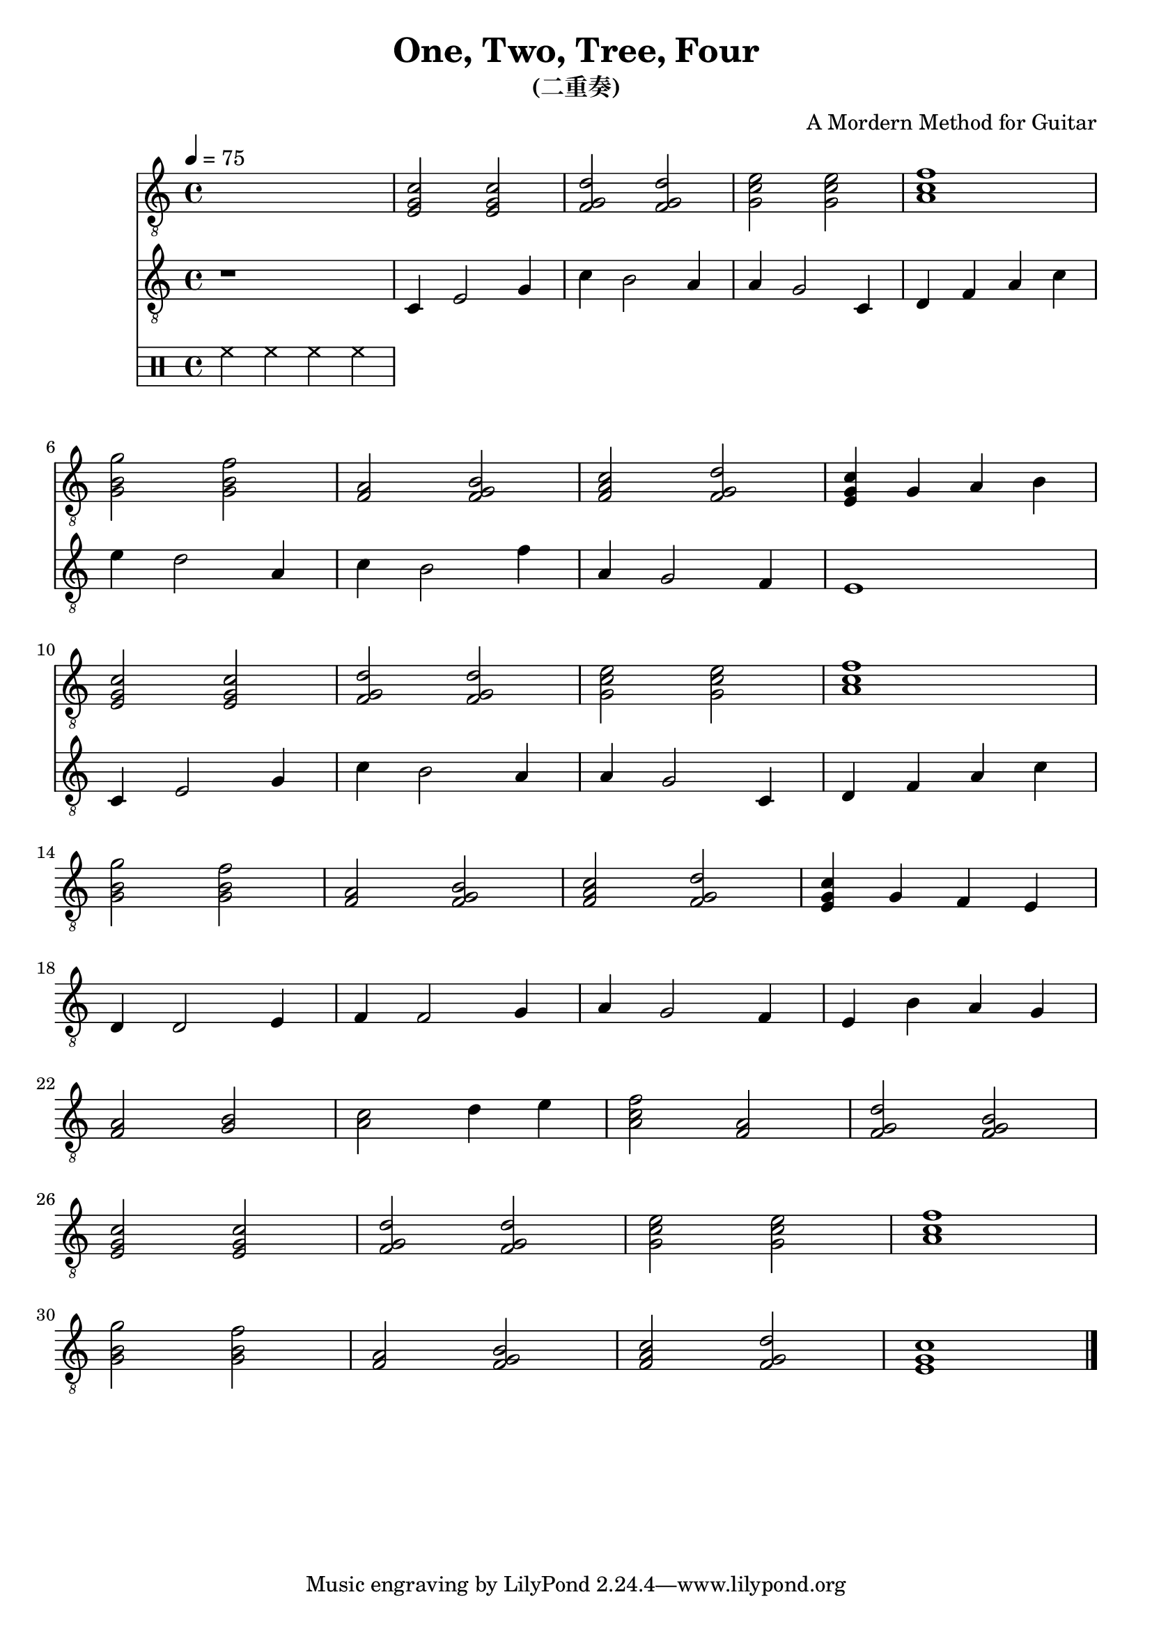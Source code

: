 \version "2.20.0"
\header {
  title = "One, Two, Tree, Four"
  subtitle = "(二重奏)"
  composer = "A Mordern Method for Guitar"

}

snippetA =  {
  <e g c'>2 <e g c'>
  <f g d'>2 <f g d'>2
  <g c' e'>2 <g c' e'>
  <a c' f'>1
}

snippetB =  {
  <g b g'>2 <g b f'>
  <f a>2 <f g b>
  <f a c'>2 <f g d'>
}

symbolsGuitarA =  {
  \time 4/4
  \tempo 4 = 75

  \drums { hh4 hh hh hh }

  % 1
  \snippetA \break

  % 4
  \snippetB
  <e g c'>4 g a b  \break

  % 8
  \snippetA \break

  % 12
  \snippetB
  <e g c'>4 g f e \break

  % 16
  d4 d2 e4
  f4 f2 g4
  a4 g2 f4
  e4 b a g \break

  % 20
  <f a>2 <g b>
  <a c'>2 d'4 e'
  <a c' f'>2 <f a>
  <f g d'>2 <f g b> \break

  % 24
  \snippetA \break

  % 28
  \snippetB
  <e g c'>1 \break

  \bar "|."
}

symbolsGuitarB =  {
  r1

  % 1
  c4 e2 g4
  c'4 b2 a4
  a4 g2 c4
  d4 f a c'

  % 4
  e'4 d'2 a4
  c'4 b2 f'4
  a4 g2 f4
  e1

  % 8
  c4 e2 g4
  c'4 b2 a4
  a4 g2 c4
  d4 f a c'

  % 12
}

\score {
  <<
    \new Staff \with {midiInstrument = "acoustic guitar (nylon)"} {
      \clef "G_8"
      \symbolsGuitarA
    }
    \new Staff \with {midiInstrument = "acoustic guitar (nylon)"} {
      \clef "G_8"
      \symbolsGuitarB
    }
  >>
  \midi { }
  \layout { }
}
